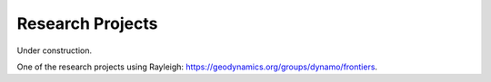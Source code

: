 Research Projects
*****************

Under construction.

One of the research projects using Rayleigh: https://geodynamics.org/groups/dynamo/frontiers.
